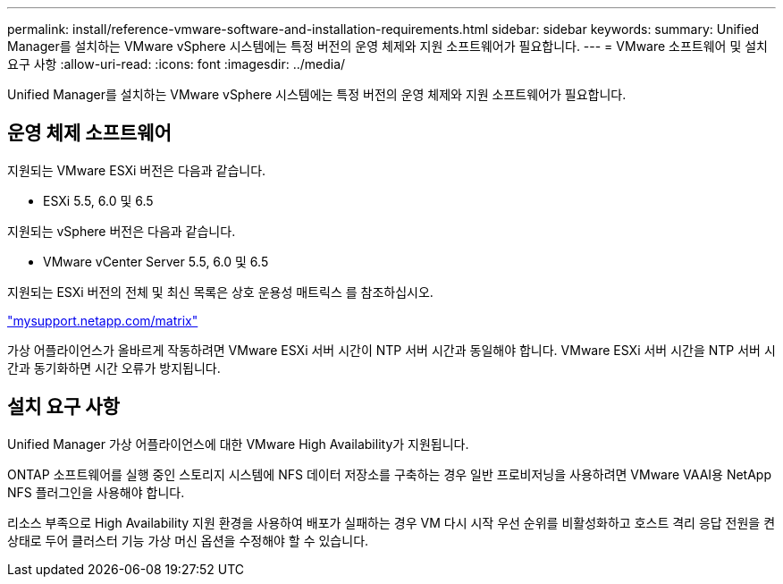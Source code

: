 ---
permalink: install/reference-vmware-software-and-installation-requirements.html 
sidebar: sidebar 
keywords:  
summary: Unified Manager를 설치하는 VMware vSphere 시스템에는 특정 버전의 운영 체제와 지원 소프트웨어가 필요합니다. 
---
= VMware 소프트웨어 및 설치 요구 사항
:allow-uri-read: 
:icons: font
:imagesdir: ../media/


[role="lead"]
Unified Manager를 설치하는 VMware vSphere 시스템에는 특정 버전의 운영 체제와 지원 소프트웨어가 필요합니다.



== 운영 체제 소프트웨어

지원되는 VMware ESXi 버전은 다음과 같습니다.

* ESXi 5.5, 6.0 및 6.5


지원되는 vSphere 버전은 다음과 같습니다.

* VMware vCenter Server 5.5, 6.0 및 6.5


지원되는 ESXi 버전의 전체 및 최신 목록은 상호 운용성 매트릭스 를 참조하십시오.

http://mysupport.netapp.com/matrix["mysupport.netapp.com/matrix"]

가상 어플라이언스가 올바르게 작동하려면 VMware ESXi 서버 시간이 NTP 서버 시간과 동일해야 합니다. VMware ESXi 서버 시간을 NTP 서버 시간과 동기화하면 시간 오류가 방지됩니다.



== 설치 요구 사항

Unified Manager 가상 어플라이언스에 대한 VMware High Availability가 지원됩니다.

ONTAP 소프트웨어를 실행 중인 스토리지 시스템에 NFS 데이터 저장소를 구축하는 경우 일반 프로비저닝을 사용하려면 VMware VAAI용 NetApp NFS 플러그인을 사용해야 합니다.

리소스 부족으로 High Availability 지원 환경을 사용하여 배포가 실패하는 경우 VM 다시 시작 우선 순위를 비활성화하고 호스트 격리 응답 전원을 켠 상태로 두어 클러스터 기능 가상 머신 옵션을 수정해야 할 수 있습니다.
